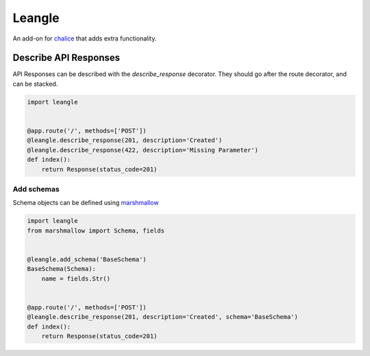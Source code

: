 Leangle
=======

.. image:: https://img.shields.io/github/license/jsfehler/leangle.svg
    :alt: GitHub
    :target: https://github.com/jsfehler/leangle/blob/master/LICENSE


An add-on for `chalice <https://github.com/aws/chalice>`_ that adds extra functionality.


Describe API Responses
------------------------

API Responses can be described with the `describe_response` decorator.
They should go after the route decorator, and can be stacked.

.. code-block:: python

    import leangle


    @app.route('/', methods=['POST'])
    @leangle.describe_response(201, description='Created')
    @leangle.describe_response(422, description='Missing Parameter')
    def index():
        return Response(status_code=201)


Add schemas
~~~~~~~~~~~

Schema objects can be defined using `marshmallow <https://github.com/marshmallow-code/marshmallow>`_

.. code-block:: python

  import leangle
  from marshmallow import Schema, fields


  @leangle.add_schema('BaseSchema')
  BaseSchema(Schema):
      name = fields.Str()


  @app.route('/', methods=['POST'])
  @leangle.describe_response(201, description='Created', schema='BaseSchema')
  def index():
      return Response(status_code=201)
